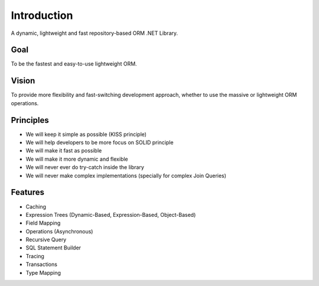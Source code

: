 Introduction
============

A dynamic, lightweight and fast repository-based ORM .NET Library.

Goal
----

To be the fastest and easy-to-use lightweight ORM.

Vision
------

To provide more flexibility and fast-switching development approach, whether to use the massive or lightweight ORM operations.

Principles
----------

* We will keep it simple as possible (KISS principle)
* We will help developers to be more focus on SOLID principle
* We will make it fast as possible
* We will make it more dynamic and flexible
* We will never ever do try-catch inside the library
* We will never make complex implementations (specially for complex Join Queries)

Features
--------

* Caching
* Expression Trees (Dynamic-Based, Expression-Based, Object-Based)
* Field Mapping
* Operations (Asynchronous)
* Recursive Query
* SQL Statement Builder
* Tracing
* Transactions
* Type Mapping

